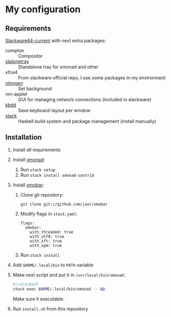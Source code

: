* My configuration
** Requirements
[[https://mirrors.slackware.com/slackware/slackware64-current/][Slackware64-current]] with next extra packages:
- compton :: Compositor
- [[https://slackbuilds.org/repository/14.2/desktop/stalonetray/][stalonetray]] :: Standalone tray for xmonad and other
- xfce4 :: From slackware official repo, I use some packages in my environment
- [[https://slackbuilds.org/repository/14.2/desktop/nitrogen/][nitrogen]] :: Set background
- nm-applet :: GUI for managing network connections (included in slackware)
- [[https://slackbuilds.org/repository/14.2/desktop/kbdd/][kbdd]] :: Save keyboard-layout per window
- [[https://haskell-lang.org/get-started/linux][stack]] :: Haskell build system and package management (install manually)
** Installation
1. Install all requirements
2. Install [[http://xmonad.org/][xmonad]]:
   1. Run ~stack setup~
   2. Run ~stack install xmonad-contrib~
3. Install [[http://projects.haskell.org/xmobar/][xmobar]]:
   1. Clone git repository:
      #+BEGIN_EXAMPLE
        git clone git://github.com/jaor/xmobar
      #+END_EXAMPLE
   2. Modify flags in ~stack.yaml~:
      #+BEGIN_EXAMPLE
        flags:
          xmobar:
            with_threaded: true
            with_utf8: true
            with_xft: true
            with_xpm: true
      #+END_EXAMPLE
   3. Run ~stack install~
4. Add ~$HOME/.local/bin~ to ~PATH~ variable
5. Make next script and put it in ~/usr/local/bin/xmonad~:
   #+BEGIN_SRC bash
     #!/bin/bash
     stack exec $HOME/.local/bin/xmonad -- $@
   #+END_SRC
   Make sure it executable.
6. Run ~install.sh~ from this repository
